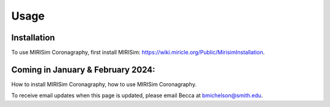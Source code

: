Usage
=====

.. _installation:

Installation
------------

To use MIRISim Coronagraphy, first install MIRISim: https://wiki.miricle.org/Public/MirisimInstallation.


Coming in January & February 2024:
------------

How to install MIRISim Coronagraphy, how to use MIRISim Coronagraphy.

To receive email updates when this page is updated, please email Becca at bmichelson@smith.edu.
